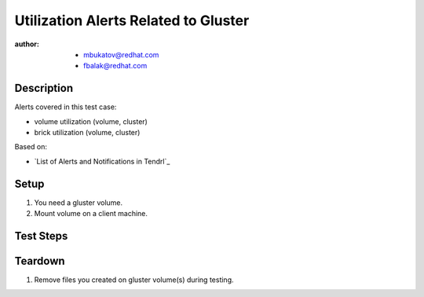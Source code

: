 Utilization Alerts Related to Gluster
*************************************

:author:
        - mbukatov@redhat.com
        - fbalak@redhat.com

Description
===========

Alerts covered in this test case:

* volume utilization (volume, cluster)
* brick utilization (volume, cluster)

Based on:

* `List of Alerts and Notifications in Tendrl`_

Setup
=====

#. You need a gluster volume.
#. Mount volume on a client machine.

Test Steps
==========

.. test_action::
   :step:
        Try to fill volume:
        ``for i in {1..N-1}; do dd if=/dev/zero of=/[MOUNT]/testfile$i bs=1G count=1; done``
        where ``N`` is capacity in GiB and ``[MOUNT]`` is directory with
        mounted volume.

        While ``dd`` process is filling the volume, monitor changes:

        * for volume: ``gluster volume status [VOLUME] detail``
        * for particular brick:
          ``gluster volume status [VOLUME] [HOST]:/[BRICK] detail``

        where:

        * ``[VOLUME]`` is name of volume,
        * ``[HOST]`` is monitored machine,
        * ``[BRICK]`` is brick path.
   :result:
        When the volume is filled by 75%, the threshold is breached and
        Tendrl should sent alert about this.

        When the brick is filled by 75%, the threshold is breached and
        Tendrl should sent alert about this.

.. test_action::
   :step:
        Clear files in mounted volume with ``rm`` command on client machine.
        Monitor changes in volume with:
        ``gluster volume status [VOLUME] detail``
        where ``[VOLUME]`` is name of volume.

        While removing files from volume, monitor changes in bricks with:
        ``gluster volume status [VOLUME] detail``
        where ``[VOLUME]`` is name of volume.

        or for concrete brick:
        ``gluster volume status [VOLUME] [HOST]:/[BRICK] detail``
        where:

        * ``[VOLUME]`` is name of volume, 
        * ``[HOST]`` is monitored machine,
        * ``[BRICK]`` is brick path.
   :result:
        When the volume is cleared under 75%, the threshold is breached.
        Tendrl should sent alerts about this.

        When the brick is cleared under 75%, the threshold is breached.
        Tendrl should sent alerts about this.


Teardown
========

#. Remove files you created on gluster volume(s) during testing.
